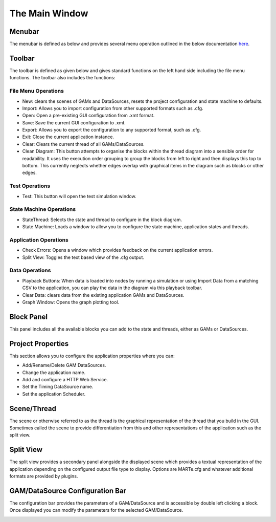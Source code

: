 
The Main Window
---------------

Menubar
^^^^^^^

The menubar is defined as below and provides several menu operation outlined in the below documentation `here <#menu-operations>`_.


.. image:: _static/images/menubar.png
   :target: _static/images/menubar.png
   :alt: Application upon startup


Toolbar
^^^^^^^

The toolbar is defined as given below and gives standard functions on the left hand side including the file menu functions. The toolbar also includes the functions:

.. image:: _static/images/toolbar.png
   :target: _static/images/toolbar.png
   :alt: Application upon startup

File Menu Operations
====================

* 
  New: clears the scenes of GAMs and DataSources, resets the project configuration and state machine to defaults.

* 
  Import: Allows you to import configuration from other supported formats such as .cfg.

*
  Open: Open a pre-existing GUI configuration from .xmt format.

*
  Save: Save the current GUI configuration to .xmt.

*
  Export: Allows you to export the configuration to any supported format, such as .cfg.

*
  Exit: Close the current application instance.

*
  Clear: Clears the current thread of all GAMs/DataSources.

* 
  Clean Diagram: This button attempts to organise the blocks within the thread diagram into a sensible order for readability. It uses the execution order grouping to group the blocks from left to right and then displays this top to bottom. This currently neglects whether edges overlap with graphical items in the diagram such as blocks or other edges.

Test Operations
===============

* 
  Test: This button will open the test simulation window.

State Machine Operations
========================

* 
  StateThread: Selects the state and thread to configure in the block diagram.

* 
  State Machine: Loads a window to allow you to configure the state machine, application states and threads.

Application Operations
======================

* 
  Check Errors: Opens a window which provides feedback on the current application errors.

* 
  Split View: Toggles the text based view of the .cfg output.

Data Operations
===============

* 
  Playback Buttons: When data is loaded into nodes by running a simulation or using Import Data from a matching CSV to the application, you can play the data in the diagram via this playback toolbar.

* 
  Clear Data: clears data from the existing application GAMs and DataSources.

* 
  Graph Window: Opens the graph plotting tool.


Block Panel
^^^^^^^^^^^

This panel includes all the available blocks you can add to the state and threads, either as GAMs or DataSources.


.. image:: _static/images/button_panel.png
   :target: _static/images/button_panel.png
   :alt: Application upon startup

Project Properties
^^^^^^^^^^^^^^^^^^

This section allows you to configure the application properties where you can:

- Add/Rename/Delete GAM DataSources.
- Change the application name.
- Add and configure a HTTP Web Service.
- Set the Timing DataSource name.
- Set the application Scheduler.

.. image:: _static/images/project_properties.png
   :target: _static/images/project_properties.png
   :alt: Application upon startup


Scene/Thread
^^^^^^^^^^^^^

The scene or otherwise referred to as the thread is the graphical representation of the thread that you build in the GUI. Sometimes called the scene to provide differentiation from this and other representations of the application such as the split view.


.. image:: _static/images/scene.png
   :target: _static/images/scene.png
   :alt: Application upon startup


Split View
^^^^^^^^^^

The split view provides a secondary panel alongside the displayed scene which provides a textual representation of the application depending on the configured output file type to display. Options are MARTe.cfg and whatever additional formats are provided by plugins.


.. image:: _static/images/split_view.png
   :target: _static/images/split_view.png
   :alt: Application upon startup


GAM/DataSource Configuration Bar
^^^^^^^^^^^^^^^^^^^^^^^^^^^^^^^^

The configuration bar provides the parameters of a GAM/DataSource and is accessible by double left clicking a block. Once displayed you can modify the parameters for the selected GAM/DataSource.


.. image:: _static/images/configbar.png
   :target: _static/images/configbar.png
   :alt: Application upon startup

